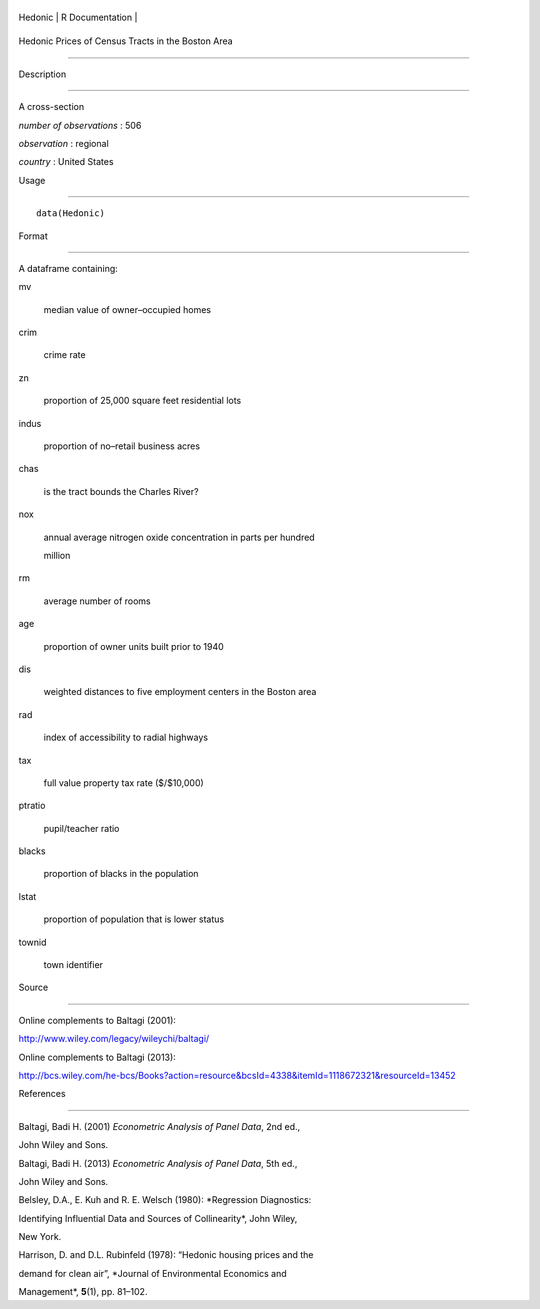 +-----------+-------------------+
| Hedonic   | R Documentation   |
+-----------+-------------------+

Hedonic Prices of Census Tracts in the Boston Area
--------------------------------------------------

Description
~~~~~~~~~~~

A cross-section

*number of observations* : 506

*observation* : regional

*country* : United States

Usage
~~~~~

::

    data(Hedonic)

Format
~~~~~~

A dataframe containing:

mv
    median value of owner–occupied homes

crim
    crime rate

zn
    proportion of 25,000 square feet residential lots

indus
    proportion of no–retail business acres

chas
    is the tract bounds the Charles River?

nox
    annual average nitrogen oxide concentration in parts per hundred
    million

rm
    average number of rooms

age
    proportion of owner units built prior to 1940

dis
    weighted distances to five employment centers in the Boston area

rad
    index of accessibility to radial highways

tax
    full value property tax rate ($/$10,000)

ptratio
    pupil/teacher ratio

blacks
    proportion of blacks in the population

lstat
    proportion of population that is lower status

townid
    town identifier

Source
~~~~~~

Online complements to Baltagi (2001):

http://www.wiley.com/legacy/wileychi/baltagi/

Online complements to Baltagi (2013):

http://bcs.wiley.com/he-bcs/Books?action=resource&bcsId=4338&itemId=1118672321&resourceId=13452

References
~~~~~~~~~~

Baltagi, Badi H. (2001) *Econometric Analysis of Panel Data*, 2nd ed.,
John Wiley and Sons.

Baltagi, Badi H. (2013) *Econometric Analysis of Panel Data*, 5th ed.,
John Wiley and Sons.

Belsley, D.A., E. Kuh and R. E. Welsch (1980): *Regression Diagnostics:
Identifying Influential Data and Sources of Collinearity*, John Wiley,
New York.

Harrison, D. and D.L. Rubinfeld (1978): “Hedonic housing prices and the
demand for clean air”, *Journal of Environmental Economics and
Management*, **5**\ (1), pp. 81–102.
